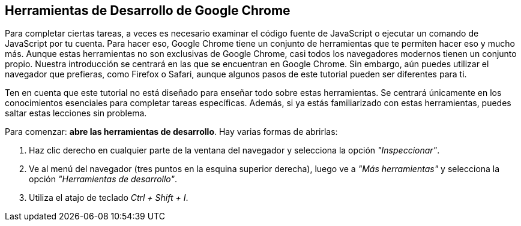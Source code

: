 == Herramientas de Desarrollo de Google Chrome

Para completar ciertas tareas, a veces es necesario examinar el código fuente de JavaScript o ejecutar un comando de JavaScript por tu cuenta.
Para hacer eso, Google Chrome tiene un conjunto de herramientas que te permiten hacer eso y mucho más.
Aunque estas herramientas no son exclusivas de Google Chrome, casi todos los navegadores modernos tienen un conjunto propio.
Nuestra introducción se centrará en las que se encuentran en Google Chrome.
Sin embargo, aún puedes utilizar el navegador que prefieras, como Firefox o Safari, aunque algunos pasos de este tutorial pueden ser diferentes para ti.

Ten en cuenta que este tutorial no está diseñado para enseñar todo sobre estas herramientas.
Se centrará únicamente en los conocimientos esenciales para completar tareas específicas.
Además, si ya estás familiarizado con estas herramientas, puedes saltar estas lecciones sin problema.

Para comenzar: *abre las herramientas de desarrollo*. Hay varias formas de abrirlas:

1. Haz clic derecho en cualquier parte de la ventana del navegador y selecciona la opción _"Inspeccionar"_.
2. Ve al menú del navegador (tres puntos en la esquina superior derecha), luego ve a _"Más herramientas"_ y selecciona la opción _"Herramientas de desarrollo"_.
3. Utiliza el atajo de teclado _Ctrl + Shift + I_.
